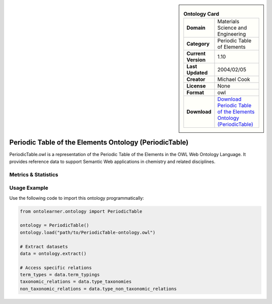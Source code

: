 

.. sidebar::

    .. list-table:: **Ontology Card**
       :header-rows: 0

       * - **Domain**
         - Materials Science and Engineering
       * - **Category**
         - Periodic Table of Elements
       * - **Current Version**
         - 1.10
       * - **Last Updated**
         - 2004/02/05
       * - **Creator**
         - Michael Cook
       * - **License**
         - None
       * - **Format**
         - owl
       * - **Download**
         - `Download Periodic Table of the Elements Ontology (PeriodicTable) <https://www.daml.org/2003/01/periodictable/>`_

Periodic Table of the Elements Ontology (PeriodicTable)
========================================================================================================

PeriodicTable.owl is a representation of the Periodic Table of the Elements in the OWL Web Ontology Language.     It provides reference data to support Semantic Web applications in chemistry and related disciplines.

Metrics & Statistics
--------------------------

.. tab:: Graph


    .. list-table:: Graph Statistics
        :widths: 50 50
        :header-rows: 0

        * - **Total Nodes**
          - 730
        * - **Total Edges**
          - 1845
        * - **Root Nodes**
          - 2
        * - **Leaf Nodes**
          - 521
    ::


.. tab:: Coverage


    .. list-table:: Knowledge Coverage Statistics
        :widths: 50 50
        :header-rows: 0

        * - **Classes**
          - 6
        * - **Individuals**
          - 156
        * - **Properties**
          - 13

    ::

.. tab:: Hierarchy


    .. list-table:: Hierarchical Metrics
        :widths: 50 50
        :header-rows: 0

        * - **Maximum Depth**
          - 1
        * - **Minimum Depth**
          - 0
        * - **Average Depth**
          - 0.75
        * - **Depth Variance**
          - 0.19
    ::


.. tab:: Breadth


    .. list-table:: Breadth Metrics
        :widths: 50 50
        :header-rows: 0

        * - **Maximum Breadth**
          - 6
        * - **Minimum Breadth**
          - 2
        * - **Average Breadth**
          - 4.00
        * - **Breadth Variance**
          - 4.00
    ::

.. tab:: LLMs4OL


    .. list-table:: LLMs4OL Dataset Statistics
        :widths: 50 50
        :header-rows: 0

        * - **Term Types**
          - 150
        * - **Taxonomic Relations**
          - 0
        * - **Non-taxonomic Relations**
          - 0
        * - **Average Terms per Type**
          - 25.00
    ::

Usage Example
----------------
Use the following code to import this ontology programmatically:

.. code-block:: python

    from ontolearner.ontology import PeriodicTable

    ontology = PeriodicTable()
    ontology.load("path/to/PeriodicTable-ontology.owl")

    # Extract datasets
    data = ontology.extract()

    # Access specific relations
    term_types = data.term_typings
    taxonomic_relations = data.type_taxonomies
    non_taxonomic_relations = data.type_non_taxonomic_relations
